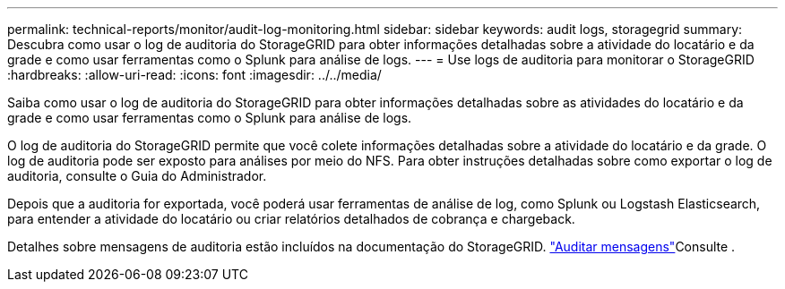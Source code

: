 ---
permalink: technical-reports/monitor/audit-log-monitoring.html 
sidebar: sidebar 
keywords: audit logs, storagegrid 
summary: Descubra como usar o log de auditoria do StorageGRID para obter informações detalhadas sobre a atividade do locatário e da grade e como usar ferramentas como o Splunk para análise de logs. 
---
= Use logs de auditoria para monitorar o StorageGRID
:hardbreaks:
:allow-uri-read: 
:icons: font
:imagesdir: ../../media/


[role="lead"]
Saiba como usar o log de auditoria do StorageGRID para obter informações detalhadas sobre as atividades do locatário e da grade e como usar ferramentas como o Splunk para análise de logs.

O log de auditoria do StorageGRID permite que você colete informações detalhadas sobre a atividade do locatário e da grade. O log de auditoria pode ser exposto para análises por meio do NFS. Para obter instruções detalhadas sobre como exportar o log de auditoria, consulte o Guia do Administrador.

Depois que a auditoria for exportada, você poderá usar ferramentas de análise de log, como Splunk ou Logstash Elasticsearch, para entender a atividade do locatário ou criar relatórios detalhados de cobrança e chargeback.

Detalhes sobre mensagens de auditoria estão incluídos na documentação do StorageGRID.  https://docs.netapp.com/us-en/storagegrid-118/audit/audit-messages-main.html["Auditar mensagens"^]Consulte .
